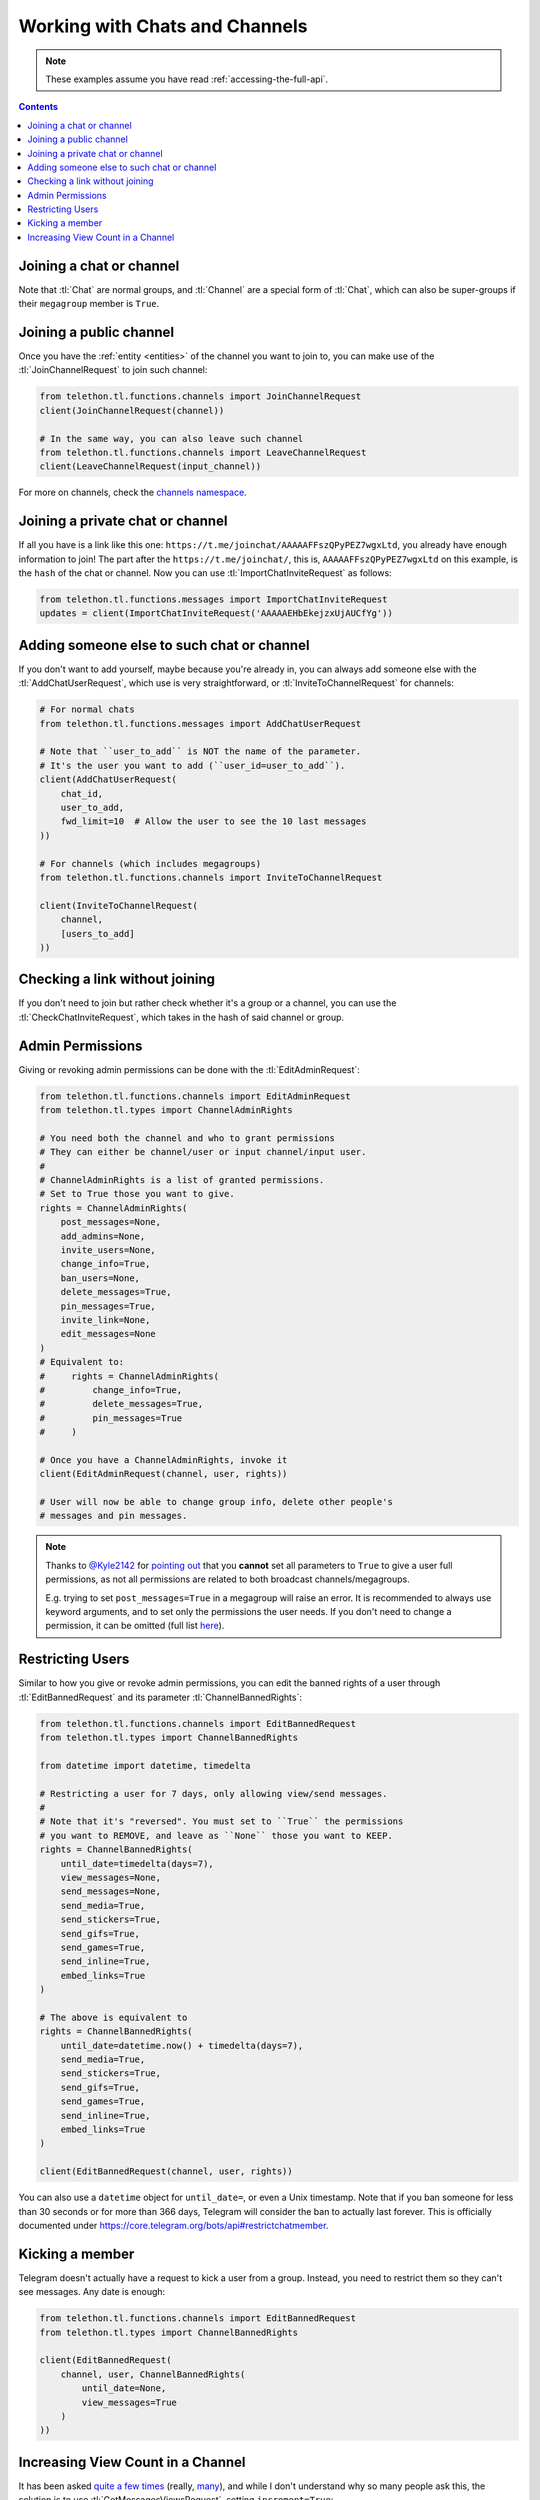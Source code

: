 ===============================
Working with Chats and Channels
===============================


.. note::

    These examples assume you have read :ref:`accessing-the-full-api`.

.. contents::


Joining a chat or channel
*************************

Note that :tl:`Chat` are normal groups, and :tl:`Channel` are a
special form of :tl:`Chat`, which can also be super-groups if
their ``megagroup`` member is ``True``.


Joining a public channel
************************

Once you have the :ref:`entity <entities>` of the channel you want to join
to, you can make use of the :tl:`JoinChannelRequest` to join such channel:

.. code-block:: python

    from telethon.tl.functions.channels import JoinChannelRequest
    client(JoinChannelRequest(channel))

    # In the same way, you can also leave such channel
    from telethon.tl.functions.channels import LeaveChannelRequest
    client(LeaveChannelRequest(input_channel))


For more on channels, check the `channels namespace`__.


__ https://lonamiwebs.github.io/Telethon/methods/channels/index.html


Joining a private chat or channel
*********************************

If all you have is a link like this one:
``https://t.me/joinchat/AAAAAFFszQPyPEZ7wgxLtd``, you already have
enough information to join! The part after the
``https://t.me/joinchat/``, this is, ``AAAAAFFszQPyPEZ7wgxLtd`` on this
example, is the ``hash`` of the chat or channel. Now you can use
:tl:`ImportChatInviteRequest` as follows:

.. code-block:: python

    from telethon.tl.functions.messages import ImportChatInviteRequest
    updates = client(ImportChatInviteRequest('AAAAAEHbEkejzxUjAUCfYg'))


Adding someone else to such chat or channel
*******************************************

If you don't want to add yourself, maybe because you're already in,
you can always add someone else with the :tl:`AddChatUserRequest`, which
use is very straightforward, or :tl:`InviteToChannelRequest` for channels:

.. code-block:: python

    # For normal chats
    from telethon.tl.functions.messages import AddChatUserRequest

    # Note that ``user_to_add`` is NOT the name of the parameter.
    # It's the user you want to add (``user_id=user_to_add``).
    client(AddChatUserRequest(
        chat_id,
        user_to_add,
        fwd_limit=10  # Allow the user to see the 10 last messages
    ))

    # For channels (which includes megagroups)
    from telethon.tl.functions.channels import InviteToChannelRequest

    client(InviteToChannelRequest(
        channel,
        [users_to_add]
    ))


Checking a link without joining
*******************************

If you don't need to join but rather check whether it's a group or a
channel, you can use the :tl:`CheckChatInviteRequest`, which takes in
the hash of said channel or group.


Admin Permissions
*****************

Giving or revoking admin permissions can be done with the :tl:`EditAdminRequest`:

.. code-block:: python

    from telethon.tl.functions.channels import EditAdminRequest
    from telethon.tl.types import ChannelAdminRights

    # You need both the channel and who to grant permissions
    # They can either be channel/user or input channel/input user.
    #
    # ChannelAdminRights is a list of granted permissions.
    # Set to True those you want to give.
    rights = ChannelAdminRights(
        post_messages=None,
        add_admins=None,
        invite_users=None,
        change_info=True,
        ban_users=None,
        delete_messages=True,
        pin_messages=True,
        invite_link=None,
        edit_messages=None
    )
    # Equivalent to:
    #     rights = ChannelAdminRights(
    #         change_info=True,
    #         delete_messages=True,
    #         pin_messages=True
    #     )

    # Once you have a ChannelAdminRights, invoke it
    client(EditAdminRequest(channel, user, rights))

    # User will now be able to change group info, delete other people's
    # messages and pin messages.


.. note::

    Thanks to `@Kyle2142`__ for `pointing out`__ that you **cannot** set all
    parameters to ``True`` to give a user full permissions, as not all
    permissions are related to both broadcast channels/megagroups.

    E.g. trying to set ``post_messages=True`` in a megagroup will raise an
    error. It is recommended to always use keyword arguments, and to set only
    the permissions the user needs. If you don't need to change a permission,
    it can be omitted (full list `here`__).


Restricting Users
*****************

Similar to how you give or revoke admin permissions, you can edit the
banned rights of a user through :tl:`EditBannedRequest` and its parameter
:tl:`ChannelBannedRights`:

.. code-block:: python

    from telethon.tl.functions.channels import EditBannedRequest
    from telethon.tl.types import ChannelBannedRights

    from datetime import datetime, timedelta

    # Restricting a user for 7 days, only allowing view/send messages.
    #
    # Note that it's "reversed". You must set to ``True`` the permissions
    # you want to REMOVE, and leave as ``None`` those you want to KEEP.
    rights = ChannelBannedRights(
        until_date=timedelta(days=7),
        view_messages=None,
        send_messages=None,
        send_media=True,
        send_stickers=True,
        send_gifs=True,
        send_games=True,
        send_inline=True,
        embed_links=True
    )

    # The above is equivalent to
    rights = ChannelBannedRights(
        until_date=datetime.now() + timedelta(days=7),
        send_media=True,
        send_stickers=True,
        send_gifs=True,
        send_games=True,
        send_inline=True,
        embed_links=True
    )

    client(EditBannedRequest(channel, user, rights))


You can also use a ``datetime`` object for ``until_date=``, or even a
Unix timestamp. Note that if you ban someone for less than 30 seconds
or for more than 366 days, Telegram will consider the ban to actually
last forever. This is officially documented under
https://core.telegram.org/bots/api#restrictchatmember.


Kicking a member
****************

Telegram doesn't actually have a request to kick a user from a group.
Instead, you need to restrict them so they can't see messages. Any date
is enough:

.. code-block:: python

    from telethon.tl.functions.channels import EditBannedRequest
    from telethon.tl.types import ChannelBannedRights

    client(EditBannedRequest(
        channel, user, ChannelBannedRights(
            until_date=None,
            view_messages=True
        )
    ))


__ https://github.com/Kyle2142
__ https://github.com/LonamiWebs/Telethon/issues/490
__ https://lonamiwebs.github.io/Telethon/constructors/channel_admin_rights.html


Increasing View Count in a Channel
**********************************

It has been asked `quite`__ `a few`__ `times`__ (really, `many`__), and
while I don't understand why so many people ask this, the solution is to
use :tl:`GetMessagesViewsRequest`, setting ``increment=True``:

.. code-block:: python


    # Obtain `channel' through dialogs or through client.get_entity() or anyhow.
    # Obtain `msg_ids' through `.get_messages()` or anyhow. Must be a list.

    client(GetMessagesViewsRequest(
        peer=channel,
        id=msg_ids,
        increment=True
    ))


Note that you can only do this **once or twice a day** per account,
running this in a loop will obviously not increase the views forever
unless you wait a day between each iteration. If you run it any sooner
than that, the views simply won't be increased.

__ https://github.com/LonamiWebs/Telethon/issues/233
__ https://github.com/LonamiWebs/Telethon/issues/305
__ https://github.com/LonamiWebs/Telethon/issues/409
__ https://github.com/LonamiWebs/Telethon/issues/447
